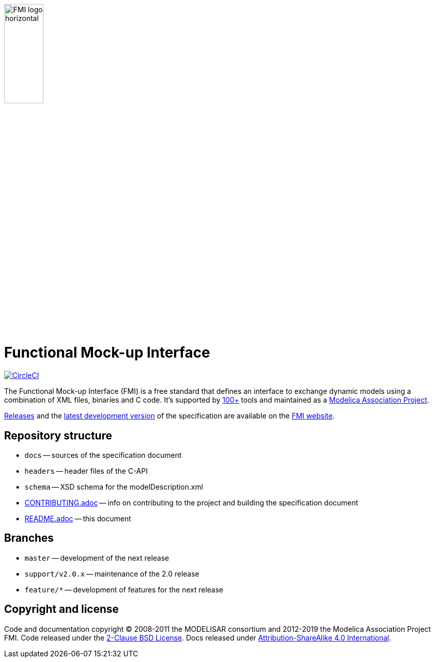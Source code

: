 image::docs/images/FMI_logo_horizontal.svg[width=30%,align="center"]

= Functional Mock-up Interface

image:https://circleci.com/gh/modelica/fmi-standard.svg?style=svg["CircleCI", link="https://circleci.com/gh/modelica/fmi-standard"]

The Functional Mock-up Interface (FMI) is a free standard that defines an interface to exchange dynamic models using a combination of XML files, binaries and C code.
It's supported by https://fmi-standard.org/tools/[100+] tools and maintained as a https://modelica.org/projects[Modelica Association Project].

https://fmi-standard.org/downloads/[Releases] and the https://fmi-standard.org/docs/3.0-dev/[latest development version] of the specification are available on the https://fmi-standard.org/[FMI website].

== Repository structure

- `docs` -- sources of the specification document
- `headers` -- header files of the C-API
- `schema` -- XSD schema for the modelDescription.xml
- <<CONTRIBUTING.adoc#,CONTRIBUTING.adoc>> -- info on contributing to the project and building the specification document
- <<README.adoc#,README.adoc>> -- this document

== Branches

- `master` -- development of the next release
- `support/v2.0.x` -- maintenance of the 2.0 release
- `feature/*` -- development of features for the next release

== Copyright and license

Code and documentation copyright (C) 2008-2011 the MODELISAR consortium and 2012-2019 the Modelica Association Project FMI.
Code released under the https://opensource.org/licenses/BSD-2-Clause[2-Clause BSD License].
Docs released under https://creativecommons.org/licenses/by-sa/4.0/[Attribution-ShareAlike 4.0 International].
